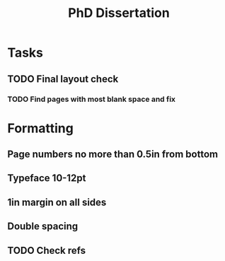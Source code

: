 #+title: PhD Dissertation
* Tasks
** TODO Final layout check
*** TODO Find pages with most blank space and fix
* Formatting
** Page numbers no more than 0.5in from bottom
** Typeface 10-12pt
** 1in margin on all sides
** Double spacing
** TODO Check refs
